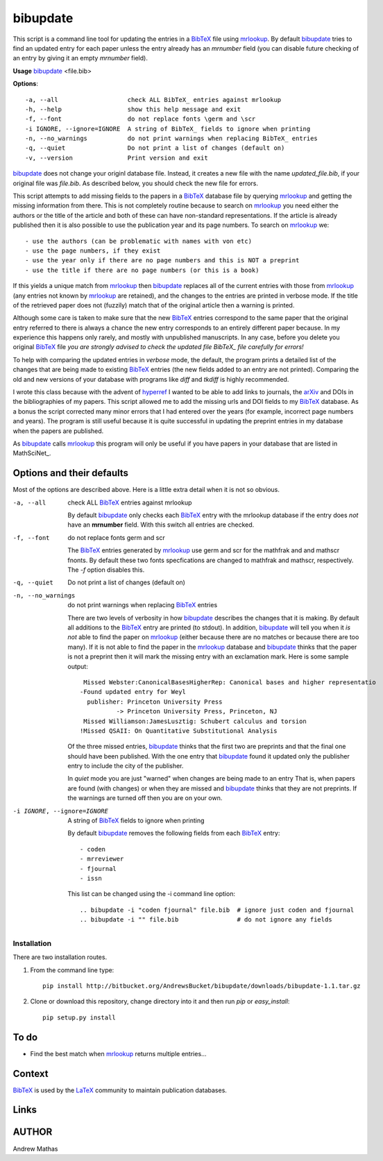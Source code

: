=========
bibupdate
=========

This script is a command line tool for updating the entries in a BibTeX_ file
using mrlookup_. By default bibupdate_ tries to find an updated entry for each
paper unless the entry already has an *mrnumber* field (you can disable future
checking of an entry by giving it an empty *mrnumber* field).

**Usage** bibupdate_ <file.bib>

**Options**::

  -a, --all                   check ALL BibTeX_ entries against mrlookup
  -h, --help                  show this help message and exit
  -f, --font                  do not replace fonts \germ and \scr
  -i IGNORE, --ignore=IGNORE  A string of BibTeX_ fields to ignore when printing
  -n, --no_warnings           do not print warnings when replacing BibTeX_ entries
  -q, --quiet                 Do not print a list of changes (default on)
  -v, --version               Print version and exit

bibupdate_ does not change your originl database file. Instead, it creates a
new file with the name *updated_file.bib*, if your original file was *file.bib*.
As described below, you should check the new file for errors.

This script attempts to add missing fields to the papers in a BibTeX_ database
file by querying mrlookup_ and getting the missing information from there. This
is not completely routine because to search on mrlookup_ you need either the
authors or the title of the article and both of these can have non-standard
representations. If the article is already published then it is also possible to
use the publication year and its page numbers. To search on mrlookup_ we::

- use the authors (can be problematic with names with von etc)
- use the page numbers, if they exist
- use the year only if there are no page numbers and this is NOT a preprint
- use the title if there are no page numbers (or this is a book)

If this yields a unique match from mrlookup_ then bibupdate_ replaces all of the
current entries with those from mrlookup_ (any entries not known by mrlookup_
are retained), and the changes to the entries are printed in verbose mode.
If the title of the retrieved paper does not (fuzzily) match that of the
original article then a warning is printed.

Although some care is taken to make sure that the new BibTeX_ entries correspond
to the same paper that the original entry referred to there is always a chance
the new entry corresponds to an entirely different paper because. In my
experience this happens only rarely, and mostly with unpublished manuscripts. In
any case, before you delete you original BibTeX_ file *you are strongly advised
to check the updated file BibTeX_ file carefully for errors!*

To help with comparing the updated entries in *verbose* mode, the default, the
program prints a detailed list of the changes that are being made to existing
BibTeX_ entries (the new fields added to an entry are not printed). Comparing the
old and new versions of your database with programs like *diff* and *tkdiff* is
highly recommended.

I wrote this class because with the advent of hyperref_ I wanted to be able to
add links to journals, the arXiv_ and DOIs in the bibliographies of my papers.
This script allowed me to add the missing urls and DOI fields to my BibTeX_
database. As a bonus the script corrected many minor errors that I had entered
over the years (for example, incorrect page numbers and years). The program is
still useful because it is quite successful in updating the preprint entries in
my database when the papers are published.

As bibupdate_ calls mrlookup_ this program will only be useful if you have
papers in your database that are listed in MathSciNet_.

Options and their defaults
--------------------------

Most of the options are described above. Here is a little extra detail when it
is not so obvious.

-a, --all                   check ALL BibTeX_ entries against mrlookup

  By default bibupdate_ only checks each BibTeX_ entry with the mrlookup
  database if the entry does *not* have an **mrnumber** field. With this switch
  all entries are checked.

-f, --font                  do not replace fonts \germ and \scr

  The BibTeX_ entries generated by mrlookup_ use \germ and \scr for the mathfrak 
  and and mathscr fnonts. By default these two fonts specfications are changed 
  to \mathfrak and \mathscr, respectively. The *-f* option disables this.

-q, --quiet                 Do not print a list of changes (default on)
-n, --no_warnings           do not print warnings when replacing BibTeX_ entries

  There are two levels of verbosity in how bibupdate_ describes the changes that
  it is making. By default all additions to the BibTeX_ entry are printed (to stdout).
  In addition, bibupdate_ will tell you when it *is not* able to find the paper
  on mrlookup_ (either because there are no matches or because there are too
  many). If it is not able to find the paper in the mrlookup_ database and
  bibupdate_ thinks that the paper is not a preprint then it will mark the
  missing entry with an exclamation mark. Here is some sample output::

     Missed Webster:CanonicalBasesHigherRep: Canonical bases and higher representatio
    -Found updated entry for Weyl
      publisher: Princeton University Press
              -> Princeton University Press, Princeton, NJ
     Missed Williamson:JamesLusztig: Schubert calculus and torsion
    !Missed QSAII: On Quantitative Substitutional Analysis

  Of the three missed entries, bibupdate_ thinks that the first two are
  preprints and that the final one should have been published. With the one
  entry that bibupdate_ found it updated only the publisher entry to include the
  city of the publisher.

  In *quiet* mode you are just "warned" when changes are being made to an entry
  That is, when papers are found (with changes) or when they are missed and
  bibupdate_ thinks that they are not preprints. If the warnings are turned off
  then you are on your own.

-i IGNORE, --ignore=IGNORE  A string of BibTeX_ fields to ignore when printing

  By default bibupdate_ removes the following fields from each BibTeX_ entry::

  - coden
  - mrreviewer
  - fjournal
  - issn

  This list can be changed using the -i command line option::

  .. bibupdate -i "coden fjournal" file.bib  # ignore just coden and fjournal
  .. bibupdate -i "" file.bib                # do not ignore any fields


Installation
============

There are two installation routes.

1. From the command line type::

      pip install http://bitbucket.org/AndrewsBucket/bibupdate/downloads/bibupdate-1.1.tar.gz

2. Clone or download this repository, change directory into it and then
   run *pip* or *easy_install*::

      pip setup.py install


To do
-----
* Find the best match when mrlookup_ returns multiple entries...

Context
-------
BibTeX_ is used by the LaTeX_ community to maintain publication databases.

Links
-----
.. _BibTeX: http://www.bibtex.org/
.. _hyperref: http://www.ctan.org/pkg/hyperref
.. _LaTeX: http://en.wikipedia.org/wiki/LaTeX
.. _MthSciNet: http://www.ams.org/mathscinet/
.. _mrlookup: http://www.ams.org/mrlookup
.. _bibupdate: https://bitbucket.org/aparticle/bibupdate
.. _arXiv: http://arxiv.org/

AUTHOR
------
Andrew Mathas
